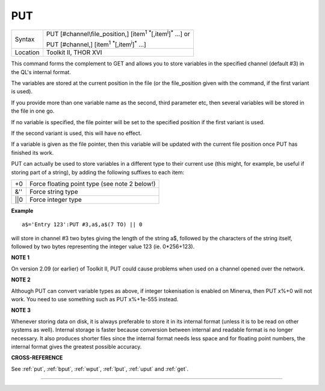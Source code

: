 ..  _put:

PUT
===

+----------+-------------------------------------------------------------------------------------------------+
| Syntax   | PUT [#channel\\file\_position,] [item\ :sup:`1` :sup:`\*`\ [,item\ :sup:`i`]\ :sup:`\*` ...] or |
|          |                                                                                                 |
|          | PUT [#channel,] [item\ :sup:`1` :sup:`\*`\ [,item\ :sup:`i`]\ :sup:`\*` ...]                    |
+----------+-------------------------------------------------------------------------------------------------+
| Location | Toolkit II, THOR XVI                                                                            |
+----------+-------------------------------------------------------------------------------------------------+

This command forms the complement to GET and allows you to store
variables in the specified channel (default #3) in the QL's internal
format.

The variables are stored at the current position in the file (or
the file\_position given with the command, if the first variant is
used).

If you provide more than one variable name as the second, third
parameter etc, then several variables will be stored in the file in one
go.

If no variable is specified, the file pointer will be set to the
specified position if the first variant is used.

If the second variant
is used, this will have no effect.

If a variable is given as the file
pointer, then this variable will be updated with the current file
position once PUT has finished its work.

PUT can actually be used to
store variables in a different type to their current use (this might,
for example, be useful if storing part of a string), by adding the
following suffixes to each item:

+-------+-----------------------------------------------+
| +0    | Force floating point type (see note 2 below!) |
+-------+-----------------------------------------------+
| &''   | Force string type                             |
+-------+-----------------------------------------------+
| \|\|0 | Force integer type                            |
+-------+-----------------------------------------------+

**Example**

::

    a$='Entry 123':PUT #3,a$,a$(7 TO) || 0

will store in channel #3 two bytes giving the length of the string a$,
followed by the characters of the string itself, followed by two bytes
representing the integer value 123 (ie. 0\*256+123).

**NOTE 1**

On version 2.09 (or earlier) of Toolkit II, PUT could cause problems
when used on a channel opened over the network.

**NOTE 2**

Although PUT can convert variable types as above, if integer
tokenisation is enabled on Minerva, then PUT x%+0 will not work. You
need to use something such as PUT x%+1e-555 instead.

**NOTE 3**

Whenever storing data on disk, it is always preferable to store it in
its internal format (unless it is to be read on other systems as well).
Internal storage is faster because conversion between internal and
readable format is no longer necessary. It also produces shorter files
since the internal format needs less space and for floating point
numbers, the internal format gives the greatest possible accuracy.

**CROSS-REFERENCE**

See :ref:`put`, :ref:`bput`,
:ref:`wput`, :ref:`lput`,
:ref:`uput` and :ref:`get`.

--------------


